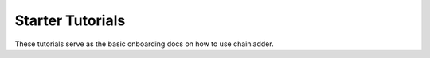 
=======================
Starter Tutorials
=======================

These tutorials serve as the basic onboarding docs on how to use chainladder.
